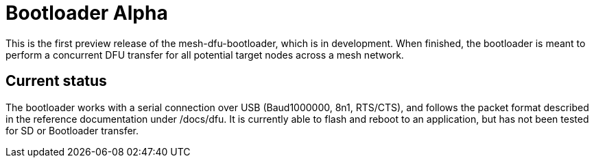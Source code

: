 = Bootloader Alpha

This is the first preview release of the mesh-dfu-bootloader, which is in development.
When finished, the bootloader is meant to perform a concurrent DFU transfer for all potential target nodes across a mesh network.


== Current status
The bootloader works with a serial connection over USB (Baud1000000, 8n1, RTS/CTS), and follows the packet format described in the reference documentation under /docs/dfu. It is currently able to flash and reboot to an application, but has not been tested for SD or Bootloader transfer.
